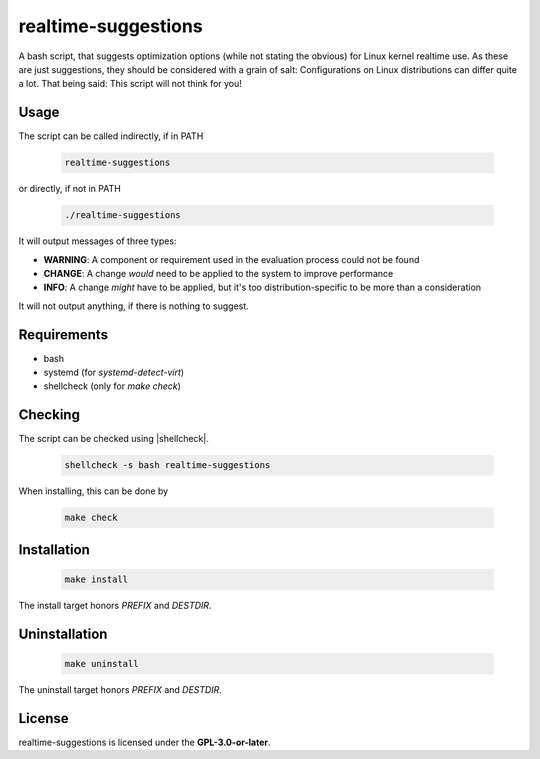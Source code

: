 realtime-suggestions
====================

.. image:: https://travis-ci.org/linuxaudio/realtime-suggestions.svg?branch=master
   :target: https://travis-ci.org/linuxaudio/realtime-suggestions

A bash script, that suggests optimization options (while not stating the
obvious) for Linux kernel realtime use.
As these are just suggestions, they should be considered with a grain of salt:
Configurations on Linux distributions can differ quite a lot.
That being said: This script will not think for you!

Usage
-----

The script can be called indirectly, if in PATH

 .. code:: shell

   realtime-suggestions

or directly, if not in PATH

 .. code:: shell

   ./realtime-suggestions

It will output messages of three types:

* **WARNING**: A component or requirement used in the evaluation process could
  not be found

* **CHANGE**: A change *would* need to be applied to the system to improve
  performance

* **INFO**: A change *might* have to be applied, but it's too
  distribution-specific to be more than a consideration

It will not output anything, if there is nothing to suggest.

Requirements
------------

* bash
* systemd (for *systemd-detect-virt*)
* shellcheck (only for `make check`)

Checking
--------

The script can be checked using |shellcheck|.

 .. code:: shell

   shellcheck -s bash realtime-suggestions

When installing, this can be done by

 .. code:: shell

   make check

Installation
------------

 .. code:: shell

   make install

The install target honors *PREFIX* and *DESTDIR*.

Uninstallation
--------------

 .. code:: shell

   make uninstall

The uninstall target honors *PREFIX* and *DESTDIR*.

License
-------

realtime-suggestions is licensed under the **GPL-3.0-or-later**.


.. |shellcheck| raw:: html

  <a href="https://shellcheck.net" target="_blank">shellcheck</a>

